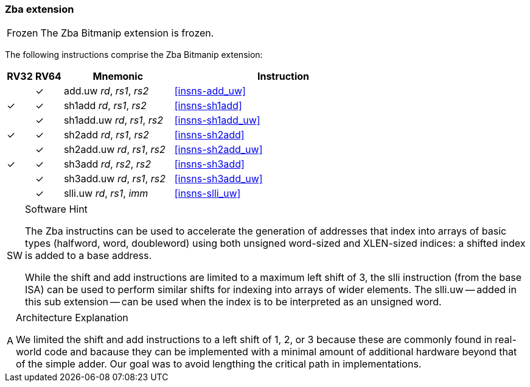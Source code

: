 [#zba,reftext=Address generation instructions]
=== Zba extension

[NOTE,caption=Frozen]
====
The Zba Bitmanip extension is frozen.
====

The following instructions comprise the Zba Bitmanip extension:

[%header,cols="^1,^1,4,8"]
|===
|RV32
|RV64
|Mnemonic
|Instruction

|
|&#10003;
|add.uw _rd_, _rs1_, _rs2_
|<<#insns-add_uw>>

|&#10003;
|&#10003;
|sh1add _rd_, _rs1_, _rs2_
|<<#insns-sh1add>>

|
|&#10003;
|sh1add.uw _rd_, _rs1_, _rs2_
|<<#insns-sh1add_uw>>

|&#10003;
|&#10003;
|sh2add _rd_, _rs1_, _rs2_
|<<#insns-sh2add>>

|
|&#10003;
|sh2add.uw _rd_, _rs1_, _rs2_
|<<#insns-sh2add_uw>>

|&#10003;
|&#10003;
|sh3add _rd_, _rs2_, _rs2_
|<<#insns-sh3add>>

|
|&#10003;
|sh3add.uw _rd_, _rs1_, _rs2_
|<<#insns-sh3add_uw>>

|
|&#10003;
|slli.uw _rd_, _rs1_, _imm_
|<<#insns-slli_uw>>

|===

.Software Hint
[NOTE, caption="SW" ]
===============================================================
The Zba instructins can be used to accelerate the generation of
addresses that index into arrays of basic types (halfword, word,
doubleword) using both unsigned word-sized and XLEN-sized indices: a
shifted index is added to a base address.

While the shift and add instructions are limited to a maximum left shift of
3, the slli instruction (from the base ISA) can be used to perform similar
shifts for indexing into arrays of wider elements. The slli.uw -- added in
this sub extension -- can be used when the index is to be interpreted as an
unsigned word.
===============================================================

.Architecture Explanation
[NOTE, caption="A" ]
===============================================================
We limited the shift and add instructions to a left shift of 1, 2, or 3
because these are commonly found in real-world code and bacause they
can be implemented with a minimal amount of additional hardware beyond
that of the simple adder. Our goal was to avoid lengthing the critical
path in implementations.
===============================================================

